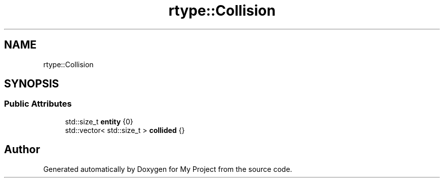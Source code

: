 .TH "rtype::Collision" 3 "Sat Jan 13 2024" "My Project" \" -*- nroff -*-
.ad l
.nh
.SH NAME
rtype::Collision
.SH SYNOPSIS
.br
.PP
.SS "Public Attributes"

.in +1c
.ti -1c
.RI "std::size_t \fBentity\fP {0}"
.br
.ti -1c
.RI "std::vector< std::size_t > \fBcollided\fP {}"
.br
.in -1c

.SH "Author"
.PP 
Generated automatically by Doxygen for My Project from the source code\&.
